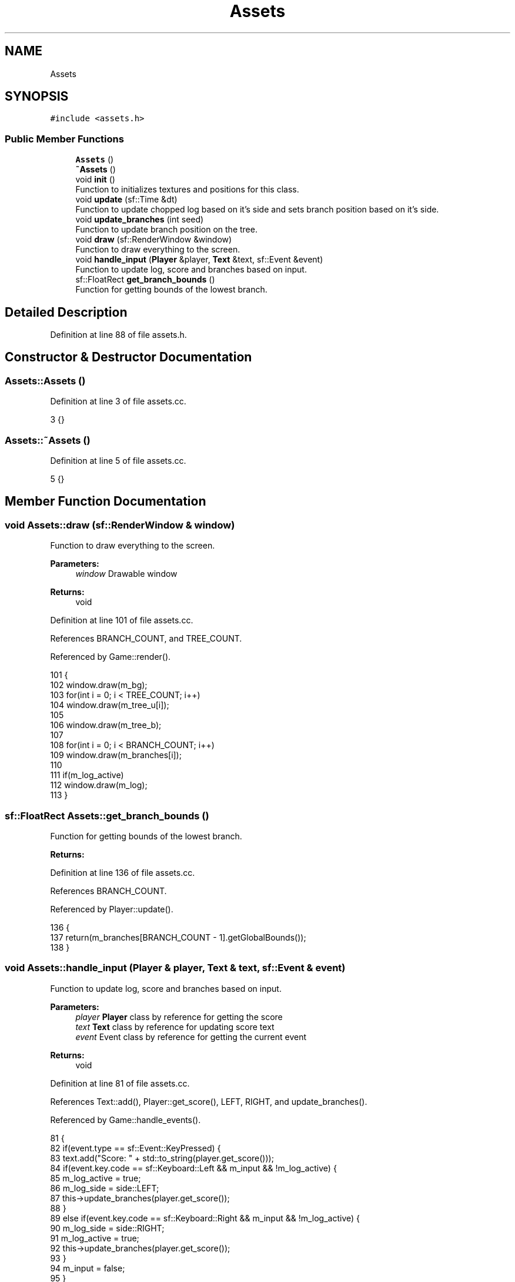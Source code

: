 .TH "Assets" 3 "Mon Apr 22 2019" "Version 1.1" "Timberman" \" -*- nroff -*-
.ad l
.nh
.SH NAME
Assets
.SH SYNOPSIS
.br
.PP
.PP
\fC#include <assets\&.h>\fP
.SS "Public Member Functions"

.in +1c
.ti -1c
.RI "\fBAssets\fP ()"
.br
.ti -1c
.RI "\fB~Assets\fP ()"
.br
.ti -1c
.RI "void \fBinit\fP ()"
.br
.RI "Function to initializes textures and positions for this class\&. "
.ti -1c
.RI "void \fBupdate\fP (sf::Time &dt)"
.br
.RI "Function to update chopped log based on it's side and sets branch position based on it's side\&. "
.ti -1c
.RI "void \fBupdate_branches\fP (int seed)"
.br
.RI "Function to update branch position on the tree\&. "
.ti -1c
.RI "void \fBdraw\fP (sf::RenderWindow &window)"
.br
.RI "Function to draw everything to the screen\&. "
.ti -1c
.RI "void \fBhandle_input\fP (\fBPlayer\fP &player, \fBText\fP &text, sf::Event &event)"
.br
.RI "Function to update log, score and branches based on input\&. "
.ti -1c
.RI "sf::FloatRect \fBget_branch_bounds\fP ()"
.br
.RI "Function for getting bounds of the lowest branch\&. "
.in -1c
.SH "Detailed Description"
.PP 
Definition at line 88 of file assets\&.h\&.
.SH "Constructor & Destructor Documentation"
.PP 
.SS "Assets::Assets ()"

.PP
Definition at line 3 of file assets\&.cc\&.
.PP
.nf
3 {}
.fi
.SS "Assets::~Assets ()"

.PP
Definition at line 5 of file assets\&.cc\&.
.PP
.nf
5 {}
.fi
.SH "Member Function Documentation"
.PP 
.SS "void Assets::draw (sf::RenderWindow & window)"

.PP
Function to draw everything to the screen\&. 
.PP
\fBParameters:\fP
.RS 4
\fIwindow\fP Drawable window 
.RE
.PP
\fBReturns:\fP
.RS 4
void 
.RE
.PP

.PP
Definition at line 101 of file assets\&.cc\&.
.PP
References BRANCH_COUNT, and TREE_COUNT\&.
.PP
Referenced by Game::render()\&.
.PP
.nf
101                                         {
102     window\&.draw(m_bg);
103     for(int i = 0; i < TREE_COUNT; i++)   
104         window\&.draw(m_tree_u[i]);
105     
106     window\&.draw(m_tree_b);
107 
108     for(int i = 0; i < BRANCH_COUNT; i++)
109         window\&.draw(m_branches[i]);
110     
111     if(m_log_active)
112         window\&.draw(m_log);
113 }
.fi
.SS "sf::FloatRect Assets::get_branch_bounds ()"

.PP
Function for getting bounds of the lowest branch\&. 
.PP
\fBReturns:\fP
.RS 4
'Rectangle' with global coordinates 
.RE
.PP

.PP
Definition at line 136 of file assets\&.cc\&.
.PP
References BRANCH_COUNT\&.
.PP
Referenced by Player::update()\&.
.PP
.nf
136                                       {
137     return(m_branches[BRANCH_COUNT - 1]\&.getGlobalBounds());
138 }
.fi
.SS "void Assets::handle_input (\fBPlayer\fP & player, \fBText\fP & text, sf::Event & event)"

.PP
Function to update log, score and branches based on input\&. 
.PP
\fBParameters:\fP
.RS 4
\fIplayer\fP \fBPlayer\fP class by reference for getting the score 
.br
\fItext\fP \fBText\fP class by reference for updating score text 
.br
\fIevent\fP Event class by reference for getting the current event 
.RE
.PP
\fBReturns:\fP
.RS 4
void 
.RE
.PP

.PP
Definition at line 81 of file assets\&.cc\&.
.PP
References Text::add(), Player::get_score(), LEFT, RIGHT, and update_branches()\&.
.PP
Referenced by Game::handle_events()\&.
.PP
.nf
81                                                                     {
82     if(event\&.type == sf::Event::KeyPressed) {
83         text\&.add("Score: " + std::to_string(player\&.get_score()));
84         if(event\&.key\&.code == sf::Keyboard::Left && m_input && !m_log_active) {
85             m_log_active = true;
86             m_log_side = side::LEFT;
87             this->update_branches(player\&.get_score());
88         }
89         else if(event\&.key\&.code == sf::Keyboard::Right && m_input && !m_log_active) {
90             m_log_side = side::RIGHT;
91             m_log_active = true;
92             this->update_branches(player\&.get_score());
93         }
94         m_input = false;
95     }
96     
97     if(event\&.type == sf::Event::KeyReleased)
98         m_input = true;
99 }
.fi
.SS "void Assets::init ()"

.PP
Function to initializes textures and positions for this class\&. 
.PP
\fBReturns:\fP
.RS 4
void 
.RE
.PP

.PP
Definition at line 7 of file assets\&.cc\&.
.PP
References LOG_DEFAULT_X, LOG_DEFAULT_Y, LOG_SCALE_H, LOG_SCALE_W, NONE, OUT_OF_VIEW, TREE_COUNT, TREE_DEFAULT_Y, TREE_POS_STUMP, TREE_POS_X, and TREE_SIZE_STUMP\&.
.PP
Referenced by Game::Game()\&.
.PP
.nf
7                   {
8     m_bg_t\&.loadFromFile("assets/bg\&.png");
9     m_tree_t\&.loadFromFile("assets/tree_upper\&.png");
10     m_tree_bt\&.loadFromFile("assets/tree_base\&.png");
11     m_log_t\&.loadFromFile("assets/log\&.png");
12     m_branch_t\&.loadFromFile("assets/branch\&.png");
13     m_bg\&.setTexture(m_bg_t);
14     m_bg\&.setPosition(0, 0);
15     
16     for(int i = 0; i < TREE_COUNT; i++) {
17         m_tree_u[i]\&.setTexture(m_tree_t);
18 
19         if(i == 0)
20             m_tree_u[i]\&.setPosition(TREE_POS_X, TREE_DEFAULT_Y);
21         else
22             m_tree_u[i]\&.setPosition(TREE_POS_X, m_tree_u[i-1]\&.getPosition()\&.y - TREE_SIZE_STUMP);
23         
24         m_branches[i]\&.setTexture(m_branch_t);
25         m_branches[i]\&.setPosition(OUT_OF_VIEW, OUT_OF_VIEW);
26         m_branch_position[i] = side::NONE;
27     }
28     
29     m_tree_b\&.setTexture(m_tree_bt);
30     m_tree_b\&.setPosition(TREE_POS_X, TREE_POS_STUMP);
31 
32     m_log\&.setTexture(m_log_t);
33     m_log\&.setPosition(LOG_DEFAULT_X, LOG_DEFAULT_Y);
34     m_log\&.setScale({LOG_SCALE_W, LOG_SCALE_H});
35     m_log_active = false;
36     m_input = true;
37 }
.fi
.SS "void Assets::update (sf::Time & dt)"

.PP
Function to update chopped log based on it's side and sets branch position based on it's side\&. 
.PP
\fBParameters:\fP
.RS 4
\fIdt\fP Calculated delta time 
.RE
.PP
\fBReturns:\fP
.RS 4
void 
.RE
.PP

.PP
Definition at line 39 of file assets\&.cc\&.
.PP
References BRANCH_ORIGIN_LEFT_X, BRANCH_ORIGIN_LEFT_Y, BRANCH_ORIGIN_RIGHT_X, BRANCH_ORIGIN_RIGHT_Y, BRANCH_POS_GAP, BRANCH_POS_LEFT_X, BRANCH_POS_RIGHT_X, LEFT, LOG_DEFAULT_X, LOG_DEFAULT_Y, LOG_MAX_X, LOG_MIN_X, LOG_SPEED_X, LOG_SPEED_Y, OUT_OF_VIEW, and RIGHT\&.
.PP
Referenced by Game::update()\&.
.PP
.nf
39                               {
40     if(m_log_active) {
41         if(m_log_side == side::LEFT) {
42             // if log side is left, shoot to right
43             m_log\&.setPosition(m_log\&.getPosition()\&.x + (LOG_SPEED_X * dt\&.asSeconds()),
44                               m_log\&.getPosition()\&.y + (LOG_SPEED_Y * dt\&.asSeconds()));
45         }
46         else if(m_log_side == side::RIGHT) {
47             // if log side is right, shoot to left
48             m_log\&.setPosition(m_log\&.getPosition()\&.x + (-LOG_SPEED_X * dt\&.asSeconds()),
49                               m_log\&.getPosition()\&.y + (LOG_SPEED_Y * dt\&.asSeconds()));
50         }
51 
52         if(m_log\&.getPosition()\&.x < LOG_MIN_X ||
53            m_log\&.getPosition()\&.x > LOG_MAX_X) {
54             // log gets out of view, reset to default
55             m_log_active = false;
56             m_log\&.setPosition(LOG_DEFAULT_X, LOG_DEFAULT_Y);
57         }
58     }
59     
60     for(int i = 0; i < 6; i++) {
61         float height = i * BRANCH_POS_GAP;
62 
63         if(m_branch_position[i] == side::LEFT) {
64             // move the sprite to left
65             m_branches[i]\&.setPosition(BRANCH_POS_LEFT_X, height);
66             m_branches[i]\&.setOrigin(BRANCH_ORIGIN_LEFT_X, BRANCH_ORIGIN_LEFT_Y);
67             m_branches[i]\&.setRotation(0);
68         }
69         else if(m_branch_position[i] == side::RIGHT) {
70             // move the sprite to right
71             m_branches[i]\&.setPosition(BRANCH_POS_RIGHT_X, height);
72 
73             m_branches[i]\&.setOrigin(BRANCH_ORIGIN_RIGHT_X, BRANCH_ORIGIN_RIGHT_Y);
74             m_branches[i]\&.setRotation(180);
75         }
76         else
77             m_branches[i]\&.setPosition(OUT_OF_VIEW, height); // if side::none, set out of view
78     }
79 }
.fi
.SS "void Assets::update_branches (int seed)"

.PP
Function to update branch position on the tree\&. 
.PP
\fBParameters:\fP
.RS 4
\fIseed\fP Integer number for seeding (player's score) 
.RE
.PP
\fBReturns:\fP
.RS 4
void 
.RE
.PP

.PP
Definition at line 115 of file assets\&.cc\&.
.PP
References BRANCH_COUNT, LEFT, NONE, and RIGHT\&.
.PP
Referenced by handle_input()\&.
.PP
.nf
115                                      {    
116     // moving all branches down one
117     for(int i = BRANCH_COUNT; i > 0; i--) 
118         m_branch_position[i] = m_branch_position[i - 1];
119 
120     // spawn a new branch at position 0
121     // left right or none
122     srand((int)time(0) + seed);
123     int r = (rand() % 15);
124 
125     if(r > 0 && r <= 5) {
126         m_branch_position[0] = side::LEFT;
127     }
128     else if(r > 5 && r <= 10) {
129         m_branch_position[0] = side::RIGHT;
130     }
131     else {
132         m_branch_position[0] = side::NONE;
133     }
134 }
.fi


.SH "Author"
.PP 
Generated automatically by Doxygen for Timberman from the source code\&.
